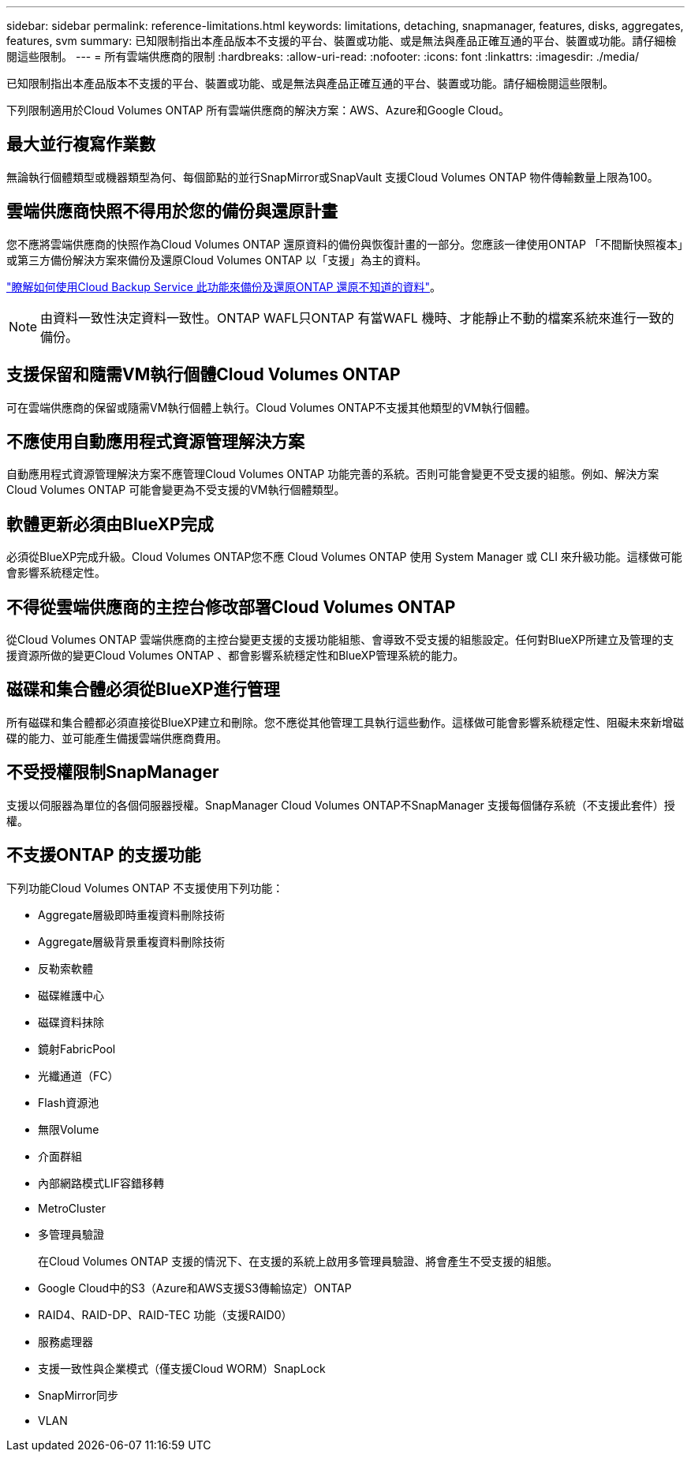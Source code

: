 ---
sidebar: sidebar 
permalink: reference-limitations.html 
keywords: limitations, detaching, snapmanager, features, disks, aggregates, features, svm 
summary: 已知限制指出本產品版本不支援的平台、裝置或功能、或是無法與產品正確互通的平台、裝置或功能。請仔細檢閱這些限制。 
---
= 所有雲端供應商的限制
:hardbreaks:
:allow-uri-read: 
:nofooter: 
:icons: font
:linkattrs: 
:imagesdir: ./media/


[role="lead"]
已知限制指出本產品版本不支援的平台、裝置或功能、或是無法與產品正確互通的平台、裝置或功能。請仔細檢閱這些限制。

下列限制適用於Cloud Volumes ONTAP 所有雲端供應商的解決方案：AWS、Azure和Google Cloud。



== 最大並行複寫作業數

無論執行個體類型或機器類型為何、每個節點的並行SnapMirror或SnapVault 支援Cloud Volumes ONTAP 物件傳輸數量上限為100。



== 雲端供應商快照不得用於您的備份與還原計畫

您不應將雲端供應商的快照作為Cloud Volumes ONTAP 還原資料的備份與恢復計畫的一部分。您應該一律使用ONTAP 「不間斷快照複本」或第三方備份解決方案來備份及還原Cloud Volumes ONTAP 以「支援」為主的資料。

https://docs.netapp.com/us-en/cloud-manager-backup-restore/concept-backup-to-cloud.html["瞭解如何使用Cloud Backup Service 此功能來備份及還原ONTAP 還原不知道的資料"^]。


NOTE: 由資料一致性決定資料一致性。ONTAP WAFL只ONTAP 有當WAFL 機時、才能靜止不動的檔案系統來進行一致的備份。



== 支援保留和隨需VM執行個體Cloud Volumes ONTAP

可在雲端供應商的保留或隨需VM執行個體上執行。Cloud Volumes ONTAP不支援其他類型的VM執行個體。



== 不應使用自動應用程式資源管理解決方案

自動應用程式資源管理解決方案不應管理Cloud Volumes ONTAP 功能完善的系統。否則可能會變更不受支援的組態。例如、解決方案Cloud Volumes ONTAP 可能會變更為不受支援的VM執行個體類型。



== 軟體更新必須由BlueXP完成

必須從BlueXP完成升級。Cloud Volumes ONTAP您不應 Cloud Volumes ONTAP 使用 System Manager 或 CLI 來升級功能。這樣做可能會影響系統穩定性。



== 不得從雲端供應商的主控台修改部署Cloud Volumes ONTAP

從Cloud Volumes ONTAP 雲端供應商的主控台變更支援的支援功能組態、會導致不受支援的組態設定。任何對BlueXP所建立及管理的支援資源所做的變更Cloud Volumes ONTAP 、都會影響系統穩定性和BlueXP管理系統的能力。



== 磁碟和集合體必須從BlueXP進行管理

所有磁碟和集合體都必須直接從BlueXP建立和刪除。您不應從其他管理工具執行這些動作。這樣做可能會影響系統穩定性、阻礙未來新增磁碟的能力、並可能產生備援雲端供應商費用。



== 不受授權限制SnapManager

支援以伺服器為單位的各個伺服器授權。SnapManager Cloud Volumes ONTAP不SnapManager 支援每個儲存系統（不支援此套件）授權。



== 不支援ONTAP 的支援功能

下列功能Cloud Volumes ONTAP 不支援使用下列功能：

* Aggregate層級即時重複資料刪除技術
* Aggregate層級背景重複資料刪除技術
* 反勒索軟體
* 磁碟維護中心
* 磁碟資料抹除
* 鏡射FabricPool
* 光纖通道（FC）
* Flash資源池
* 無限Volume
* 介面群組
* 內部網路模式LIF容錯移轉
* MetroCluster
* 多管理員驗證
+
在Cloud Volumes ONTAP 支援的情況下、在支援的系統上啟用多管理員驗證、將會產生不受支援的組態。

* Google Cloud中的S3（Azure和AWS支援S3傳輸協定）ONTAP
* RAID4、RAID-DP、RAID-TEC 功能（支援RAID0）
* 服務處理器
* 支援一致性與企業模式（僅支援Cloud WORM）SnapLock
* SnapMirror同步
* VLAN

